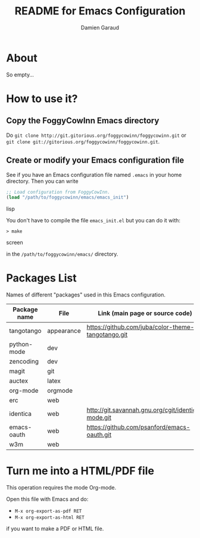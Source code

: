 #+TITLE: README for Emacs Configuration
#+AUTHOR: Damien Garaud

* About

So empty...


* How to use it?


** Copy the FoggyCowInn Emacs directory

Do =git clone http://git.gitorious.org/foggycowinn/foggycowinn.git= or
 =git clone git://gitorious.org/foggycowinn/foggycowinn.git=.


** Create or modify your Emacs configuration file

See if you have an Emacs configuration file named =.emacs= in your home
directory. Then you can write

#+begin_src lisp
 ;; Load configuration from FoggyCowInn.
 (load "/path/to/foggycowinn/emacs/emacs_init") 
#+end_SRC lisp

You don't have to compile the file =emacs_init.el= but you can do it with:

#+begin_src screen
  > make
#+end_SRC screen

in the =/path/to/foggycowinn/emacs/= directory.


* Packages List

  Names of different "packages" used in this Emacs configuration.

  | Package name | File       | Link (main page or source code)                    |
  |--------------+------------+----------------------------------------------------|
  | tangotango   | appearance | https://github.com/juba/color-theme-tangotango.git |
  | python-mode  | dev        |                                                    |
  | zencoding    | dev        |                                                    |
  | magit        | git        |                                                    |
  | auctex       | latex      |                                                    |
  | org-mode     | orgmode    |                                                    |
  | erc          | web        |                                                    |
  | identica     | web        | http://git.savannah.gnu.org/cgit/identica-mode.git |
  | emacs-oauth  | web        | https://github.com/psanford/emacs-oauth.git        |
  | w3m          | web        |                                                    |


* Turn me into a HTML/PDF file

  This operation requires the mode Org-mode.

  Open this file with Emacs and do:

  - =M-x org-export-as-pdf RET=
  - =M-x org-export-as-html RET=

  if you want to make a PDF or HTML file.
